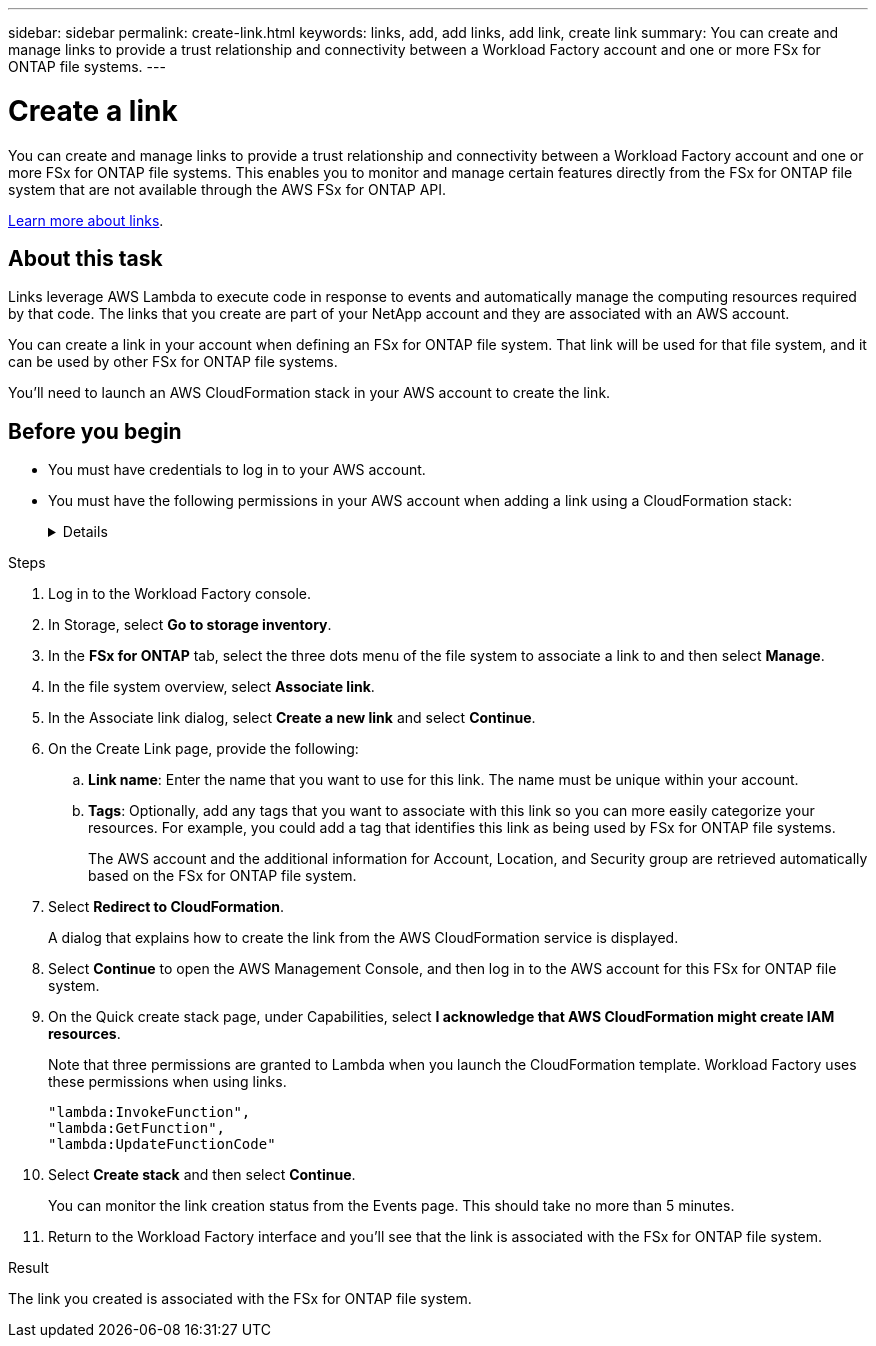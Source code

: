 ---
sidebar: sidebar
permalink: create-link.html
keywords: links, add, add links, add link, create link
summary: You can create and manage links to provide a trust relationship and connectivity between a Workload Factory account and one or more FSx for ONTAP file systems.
---

= Create a link
:icons: font
:imagesdir: ./media/

[.lead]
You can create and manage links to provide a trust relationship and connectivity between a Workload Factory account and one or more FSx for ONTAP file systems. This enables you to monitor and manage certain features directly from the FSx for ONTAP file system that are not available through the AWS FSx for ONTAP API. 

link:links-overview.html[Learn more about links].

== About this task

Links leverage AWS Lambda to execute code in response to events and automatically manage the computing resources required by that code. The links that you create are part of your NetApp account and they are associated with an AWS account.

You can create a link in your account when defining an FSx for ONTAP file system. That link will be used for that file system, and it can be used by other FSx for ONTAP file systems.

You'll need to launch an AWS CloudFormation stack in your AWS account to create the link.

== Before you begin

* You must have credentials to log in to your AWS account.
* You must have the following permissions in your AWS account when adding a link using a CloudFormation stack:
+
[%collapsible]
====
[source,json]
"cloudformation:GetTemplateSummary",
"cloudformation:CreateStack",
"cloudformation:DeleteStack",
"cloudformation:DescribeStacks",
"cloudformation:ListStacks",
"cloudformation:DescribeStackEvents",
"cloudformation:ListStackResources",
"ec2:DescribeSubnets",
"ec2:DescribeSecurityGroups",
"ec2:DescribeVpcs",
"iam:ListRoles",
"iam:GetRolePolicy",
"iam:GetRole",
"iam:DeleteRolePolicy",
"iam:CreateRole",
"iam:DetachRolePolicy",
"iam:PassRole",
"iam:PutRolePolicy",
"iam:DeleteRole",
"iam:AttachRolePolicy",
"lambda:AddPermission",
"lambda:RemovePermission",
"lambda:InvokeFunction",
"lambda:GetFunction",
"lambda:CreateFunction",
"lambda:DeleteFunction",
"lambda:TagResource",
"codestar-connections:GetSyncConfiguration",
"ecr:BatchGetImage",
"ecr:GetDownloadUrlForLayer"
==== 

.Steps

. Log in to the Workload Factory console. 
. In Storage, select *Go to storage inventory*. 
. In the *FSx for ONTAP* tab, select the three dots menu of the file system to associate a link to and then select *Manage*. 
. In the file system overview, select *Associate link*.
. In the Associate link dialog, select *Create a new link* and select *Continue*.
. On the Create Link page, provide the following: 
.. *Link name*: Enter the name that you want to use for this link. The name must be unique within your account.
.. *Tags*: Optionally, add any tags that you want to associate with this link so you can more easily categorize your resources. For example, you could add a tag that identifies this link as being used by FSx for ONTAP file systems.
+
The AWS account and the additional information for Account, Location, and Security group are retrieved automatically based on the FSx for ONTAP file system.
. Select *Redirect to CloudFormation*.
+
A dialog that explains how to create the link from the AWS CloudFormation service is displayed.
. Select *Continue* to open the AWS Management Console, and then log in to the AWS account for this FSx for ONTAP file system.
. On the Quick create stack page, under Capabilities, select *I acknowledge that AWS CloudFormation might create IAM resources*.
+
Note that three permissions are granted to Lambda when you launch the CloudFormation template. Workload Factory uses these permissions when using links.
+
[source,json]
"lambda:InvokeFunction",
"lambda:GetFunction",
"lambda:UpdateFunctionCode"

. Select *Create stack* and then select *Continue*.
+
You can monitor the link creation status from the Events page. This should take no more than 5 minutes.
. Return to the Workload Factory interface and you'll see that the link is associated with the FSx for ONTAP file system.

.Result

The link you created is associated with the FSx for ONTAP file system.